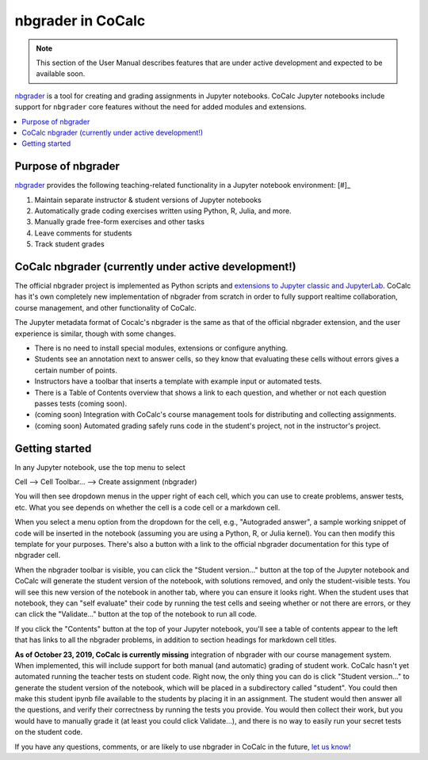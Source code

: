 .. index:: Pair: Courses; nbgrader

=====================
nbgrader in CoCalc
=====================

.. note::

    This section of the User Manual describes features that are under active development and expected to be available soon.

`nbgrader <https://nbgrader.readthedocs.io/en/stable/>`_ is a tool for creating and grading assignments in Jupyter notebooks. CoCalc Jupyter notebooks include support for ``nbgrader`` core features without the need for added modules and extensions.

.. contents::
   :local:
   :depth: 2

.. index:: nbgrader; purpose
.. _nbgrader-purpose:

Purpose of nbgrader
===============================

`nbgrader <https://nbgrader.readthedocs.io/en/stable/>`_  provides the following
teaching-related functionality in a Jupyter notebook environment: [#]_

#. Maintain separate instructor & student versions of Jupyter notebooks
#. Automatically grade coding exercises written using Python, R, Julia, and more.
#. Manually grade free-form exercises and other tasks
#. Leave comments for students
#. Track student grades

CoCalc nbgrader (currently under active development!)
======================================================

The official nbgrader project is implemented as Python scripts
and `extensions to Jupyter classic and JupyterLab <https://nbgrader.readthedocs.io/en/stable/user_guide/installation.html>`_.
CoCalc has it's own completely new implementation of nbgrader
from scratch in order to fully support realtime collaboration,
course management, and other functionality of CoCalc.

The Jupyter metadata format of Cocalc's nbgrader is the same as that of the
official nbgrader extension, and the user experience is similar,
though with some changes.


* There is no need to install special modules, extensions or configure anything.
* Students see an annotation next to answer cells, so they know that evaluating these cells without errors gives a certain number of points.
* Instructors have a toolbar that inserts a template with example input or automated tests.
* There is a Table of Contents overview that shows a link to each question, and whether or not each question passes tests (coming soon).
* (coming soon) Integration with CoCalc's course management tools for distributing and collecting assignments.
* (coming soon) Automated grading safely runs code in the student's project, not in the instructor's project.

Getting started
================

In any Jupyter notebook, use the top menu to select

Cell --> Cell Toolbar... --> Create assignment (nbgrader)

You will then see dropdown menus in the upper right of each cell, which you can use to create problems, answer tests, etc.   What you see
depends on whether the cell is a code cell or a markdown cell.

When you select a menu option from the dropdown for the cell, e.g., "Autograded answer", a sample working snippet of code will be inserted in the notebook (assuming you are using a Python, R, or Julia kernel). You can then modify this template for your purposes. There's also a button with a link to the official nbgrader documentation for
this type of nbgrader cell.

When the nbgrader toolbar is visible, you can click the "Student version..." button at the top of the Jupyter notebook and CoCalc will generate the student version of the notebook, with solutions removed, and only the student-visible tests. You will see this new version of the notebook in another tab, where you can ensure it looks right. When the student uses that notebook, they can "self evaluate" their code by running the test cells and seeing whether or not there are errors, or
they can click the "Validate..." button at the top of the notebook
to run all code.

If you click the "Contents" button at the top of your Jupyter notebook,
you'll see a table of contents appear to the left that has links to all the nbgrader problems, in addition to section headings for markdown cell
titles.

**As of October 23, 2019, CoCalc is currently missing** integration of nbgrader with our course management system. When implemented, this will include support
for both manual (and automatic) grading of student work. CoCalc hasn't yet automated running the teacher tests on student code.  Right now, the only thing you can do is click "Student version..." to generate the
student version of the notebook, which will be placed in a subdirectory
called "student".  You could then make this student ipynb file available
to the students by placing it in an assignment.  The student would then
answer all the questions, and verify their correctness by running
the tests you provide.  You would then collect their work, but you would
have to  manually grade it (at least you could click Validate...), and there is no way to easily
run your secret tests on the student code.

If you have any questions, comments, or are likely to
use nbgrader in CoCalc in the future,
`let us know! <mailto:help@cocalc.com>`_


